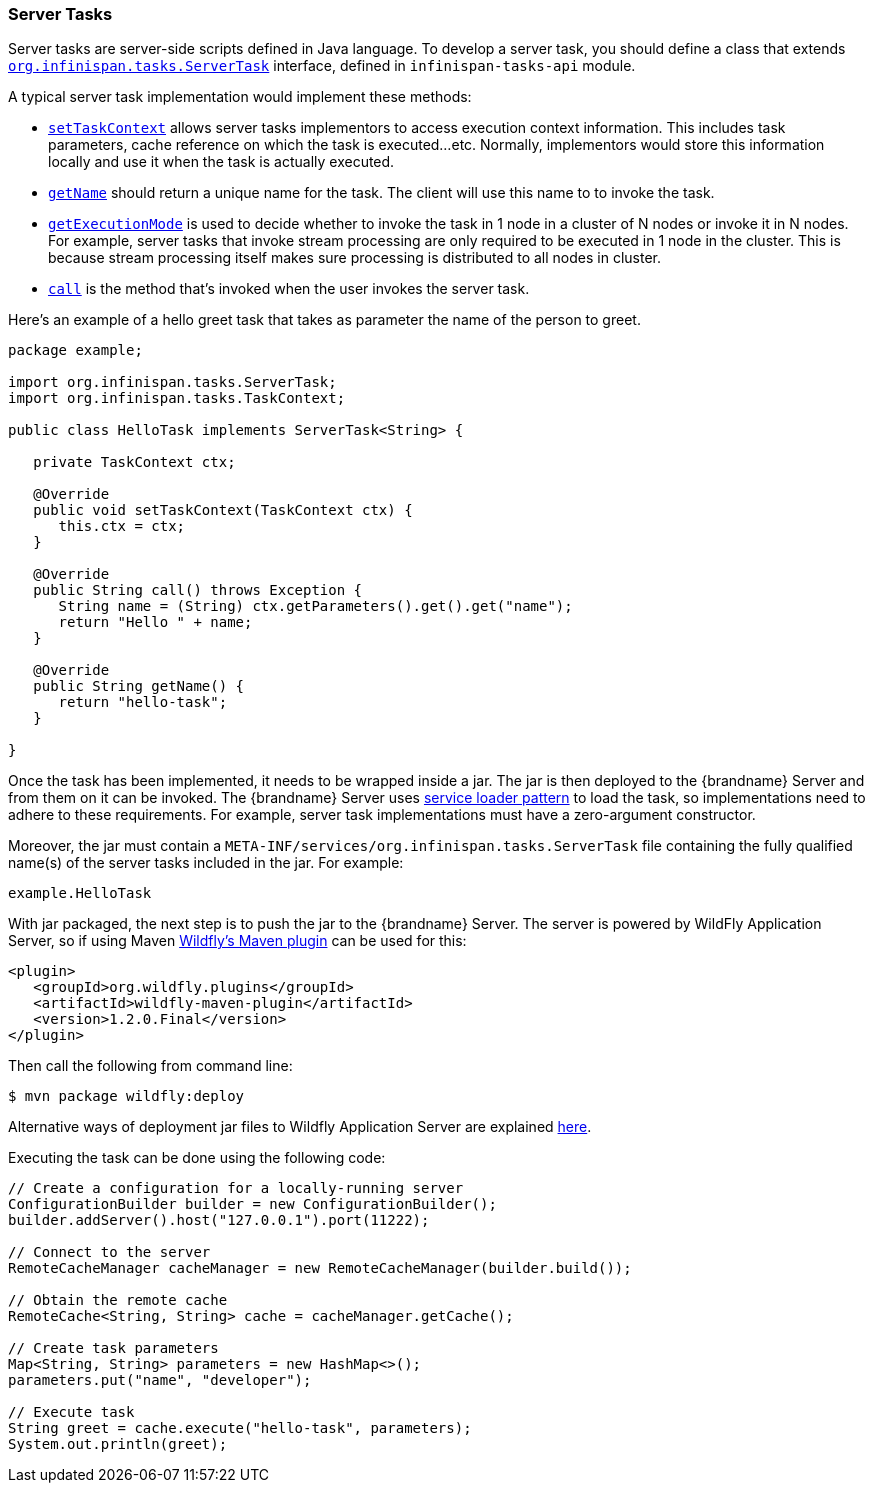 [[server_tasks]]
=== Server Tasks

Server tasks are server-side scripts defined in Java language.
To develop a server task, you should define a class that extends
link:{javadocroot}/org/infinispan/tasks/ServerTask.html[`org.infinispan.tasks.ServerTask`]
interface, defined in `infinispan-tasks-api` module.

A typical server task implementation would implement these methods:

* link:{javadocroot}/org/infinispan/tasks/ServerTask.html#setTaskContext-org.infinispan.tasks.TaskContext-[`setTaskContext`]
allows server tasks implementors to access execution context information.
This includes task parameters, cache reference on which the task is executed...etc.
Normally, implementors would store this information locally and use it when the task is actually executed.
* link:{javadocroot}/org/infinispan/tasks/Task.html#getName--[`getName`]
should return a unique name for the task.
The client will use this name to to invoke the task.
* link:{javadocroot}/org/infinispan/tasks/Task.html#getExecutionMode--[`getExecutionMode`]
is used to decide whether to invoke the task in 1 node in a cluster of N nodes or invoke it in N nodes.
For example, server tasks that invoke stream processing are only required to be executed in 1 node in the cluster.
This is because stream processing itself makes sure processing is distributed to all nodes in cluster.
* http://docs.oracle.com/javase/8/docs/api/java/util/concurrent/Callable.html?is-external=true#call--[`call`]
is the method that's invoked when the user invokes the server task.

Here's an example of a hello greet task that takes as parameter the name of the person to greet.

[source,java]
----
package example;

import org.infinispan.tasks.ServerTask;
import org.infinispan.tasks.TaskContext;

public class HelloTask implements ServerTask<String> {

   private TaskContext ctx;

   @Override
   public void setTaskContext(TaskContext ctx) {
      this.ctx = ctx;
   }

   @Override
   public String call() throws Exception {
      String name = (String) ctx.getParameters().get().get("name");
      return "Hello " + name;
   }

   @Override
   public String getName() {
      return "hello-task";
   }

}
----

Once the task has been implemented, it needs to be wrapped inside a jar.
The jar is then deployed to the {brandname} Server and from them on it can be invoked.
The {brandname} Server uses
https://docs.oracle.com/javase/8/docs/api/java/util/ServiceLoader.html[service loader pattern]
to load the task, so implementations need to adhere to these requirements.
For example, server task implementations must have a zero-argument constructor.

Moreover, the jar must contain a
`META-INF/services/org.infinispan.tasks.ServerTask`
file containing the fully qualified name(s) of the server tasks included in the jar.
For example:

[source]
----
example.HelloTask
----

With jar packaged, the next step is to push the jar to the {brandname} Server.
The server is powered by WildFly Application Server, so if using Maven
https://docs.jboss.org/wildfly/plugins/maven/latest/index.html[Wildfly's Maven plugin]
can be used for this:

[source, xml]
----
<plugin>
   <groupId>org.wildfly.plugins</groupId>
   <artifactId>wildfly-maven-plugin</artifactId>
   <version>1.2.0.Final</version>
</plugin>
----

Then call the following from command line:

[source, bash]
----
$ mvn package wildfly:deploy
----

Alternative ways of deployment jar files to Wildfly Application Server are explained
https://docs.jboss.org/author/display/WFLY10/Application+deployment[here].

Executing the task can be done using the following code:

[source, java]
----
// Create a configuration for a locally-running server
ConfigurationBuilder builder = new ConfigurationBuilder();
builder.addServer().host("127.0.0.1").port(11222);

// Connect to the server
RemoteCacheManager cacheManager = new RemoteCacheManager(builder.build());

// Obtain the remote cache
RemoteCache<String, String> cache = cacheManager.getCache();

// Create task parameters
Map<String, String> parameters = new HashMap<>();
parameters.put("name", "developer");

// Execute task
String greet = cache.execute("hello-task", parameters);
System.out.println(greet);
----
